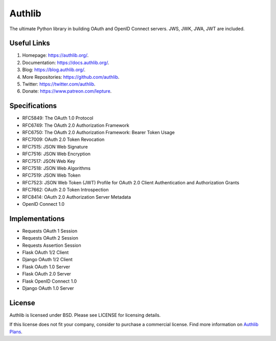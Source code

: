 Authlib
=======

The ultimate Python library in building OAuth and OpenID Connect servers.
JWS, JWK, JWA, JWT are included.

Useful Links
------------

1. Homepage: https://authlib.org/.
2. Documentation: https://docs.authlib.org/.
3. Blog: https://blog.authlib.org/.
4. More Repositories: https://github.com/authlib.
5. Twitter: https://twitter.com/authlib.
6. Donate: https://www.patreon.com/lepture.

Specifications
--------------

- RFC5849: The OAuth 1.0 Protocol
- RFC6749: The OAuth 2.0 Authorization Framework
- RFC6750: The OAuth 2.0 Authorization Framework: Bearer Token Usage
- RFC7009: OAuth 2.0 Token Revocation
- RFC7515: JSON Web Signature
- RFC7516: JSON Web Encryption
- RFC7517: JSON Web Key
- RFC7518: JSON Web Algorithms
- RFC7519: JSON Web Token
- RFC7523: JSON Web Token (JWT) Profile for OAuth 2.0 Client Authentication and Authorization Grants
- RFC7662: OAuth 2.0 Token Introspection
- RFC8414: OAuth 2.0 Authorization Server Metadata
- OpenID Connect 1.0

Implementations
---------------

- Requests OAuth 1 Session
- Requests OAuth 2 Session
- Requests Assertion Session
- Flask OAuth 1/2 Client
- Django OAuth 1/2 Client
- Flask OAuth 1.0 Server
- Flask OAuth 2.0 Server
- Flask OpenID Connect 1.0
- Django OAuth 1.0 Server

License
-------

Authlib is licensed under BSD. Please see LICENSE for licensing details.

If this license does not fit your company, consider to purchase a commercial
license. Find more information on `Authlib Plans`_.

.. _`Authlib Plans`: https://authlib.org/plans
